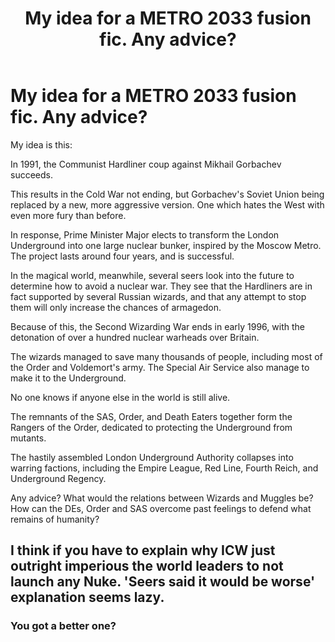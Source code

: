 #+TITLE: My idea for a METRO 2033 fusion fic. Any advice?

* My idea for a METRO 2033 fusion fic. Any advice?
:PROPERTIES:
:Author: LordMacragge
:Score: 3
:DateUnix: 1616888116.0
:DateShort: 2021-Mar-28
:FlairText: Discussion
:END:
My idea is this:

In 1991, the Communist Hardliner coup against Mikhail Gorbachev succeeds.

This results in the Cold War not ending, but Gorbachev's Soviet Union being replaced by a new, more aggressive version. One which hates the West with even more fury than before.

In response, Prime Minister Major elects to transform the London Underground into one large nuclear bunker, inspired by the Moscow Metro. The project lasts around four years, and is successful.

In the magical world, meanwhile, several seers look into the future to determine how to avoid a nuclear war. They see that the Hardliners are in fact supported by several Russian wizards, and that any attempt to stop them will only increase the chances of armagedon.

Because of this, the Second Wizarding War ends in early 1996, with the detonation of over a hundred nuclear warheads over Britain.

The wizards managed to save many thousands of people, including most of the Order and Voldemort's army. The Special Air Service also manage to make it to the Underground.

No one knows if anyone else in the world is still alive.

The remnants of the SAS, Order, and Death Eaters together form the Rangers of the Order, dedicated to protecting the Underground from mutants.

The hastily assembled London Underground Authority collapses into warring factions, including the Empire League, Red Line, Fourth Reich, and Underground Regency.

Any advice? What would the relations between Wizards and Muggles be? How can the DEs, Order and SAS overcome past feelings to defend what remains of humanity?


** I think if you have to explain why ICW just outright imperious the world leaders to not launch any Nuke. 'Seers said it would be worse' explanation seems lazy.
:PROPERTIES:
:Author: SleepyWood009
:Score: 0
:DateUnix: 1616888790.0
:DateShort: 2021-Mar-28
:END:

*** You got a better one?
:PROPERTIES:
:Author: LordMacragge
:Score: 2
:DateUnix: 1616888992.0
:DateShort: 2021-Mar-28
:END:
